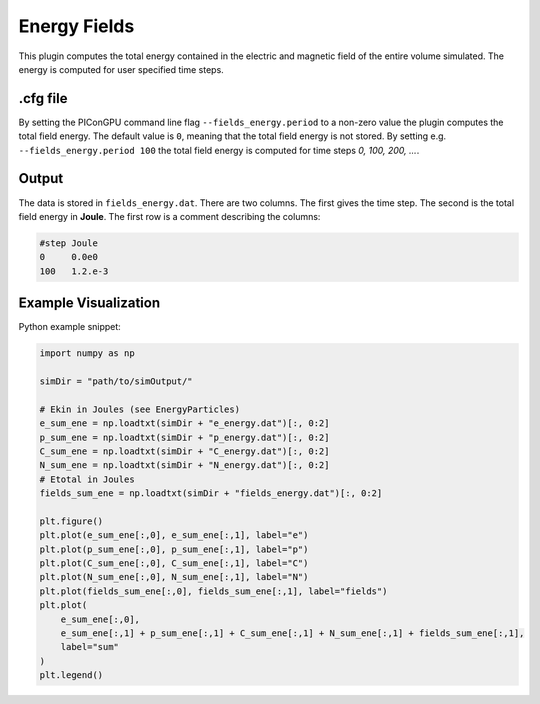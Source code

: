 .. _usage-plugins-energyFields:

Energy Fields
-------------

This plugin computes the total energy contained in the electric and magnetic field of the entire volume simulated.
The energy is computed for user specified time steps.

.cfg file
^^^^^^^^^

By setting the PIConGPU command line flag ``--fields_energy.period`` to a non-zero value the plugin computes the total field energy. 
The default value is ``0``, meaning that the total field energy is not stored.
By setting e.g. ``--fields_energy.period 100`` the total field energy is computed for time steps *0, 100, 200, ...*.


Output
^^^^^^

The data is stored in ``fields_energy.dat``.
There are two columns.
The first gives the time step.
The second is the total field energy in **Joule**.
The first row is a comment describing the columns:

.. code::

   #step Joule
   0     0.0e0
   100   1.2.e-3

Example Visualization
^^^^^^^^^^^^^^^^^^^^^

Python example snippet:

.. code:: python

   import numpy as np

   simDir = "path/to/simOutput/"

   # Ekin in Joules (see EnergyParticles)
   e_sum_ene = np.loadtxt(simDir + "e_energy.dat")[:, 0:2]
   p_sum_ene = np.loadtxt(simDir + "p_energy.dat")[:, 0:2]
   C_sum_ene = np.loadtxt(simDir + "C_energy.dat")[:, 0:2]
   N_sum_ene = np.loadtxt(simDir + "N_energy.dat")[:, 0:2]
   # Etotal in Joules
   fields_sum_ene = np.loadtxt(simDir + "fields_energy.dat")[:, 0:2]

   plt.figure()
   plt.plot(e_sum_ene[:,0], e_sum_ene[:,1], label="e")
   plt.plot(p_sum_ene[:,0], p_sum_ene[:,1], label="p")
   plt.plot(C_sum_ene[:,0], C_sum_ene[:,1], label="C")
   plt.plot(N_sum_ene[:,0], N_sum_ene[:,1], label="N")
   plt.plot(fields_sum_ene[:,0], fields_sum_ene[:,1], label="fields")
   plt.plot(
       e_sum_ene[:,0],
       e_sum_ene[:,1] + p_sum_ene[:,1] + C_sum_ene[:,1] + N_sum_ene[:,1] + fields_sum_ene[:,1],
       label="sum"
   )
   plt.legend()
